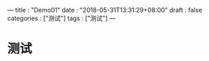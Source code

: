 ---
title : "Demo01"
date : "2018-05-31T13:31:29+08:00"
draft : false
categories : ["测试"]
tags : ["测试"]
---
* 测试
